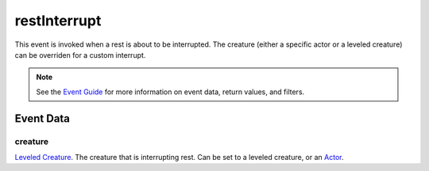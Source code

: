 
restInterrupt
====================================================================================================

This event is invoked when a rest is about to be interrupted. The creature (either a specific actor or a leveled creature) can be overriden for a custom interrupt.

.. note:: See the `Event Guide`_ for more information on event data, return values, and filters.


Event Data
----------------------------------------------------------------------------------------------------

creature
~~~~~~~~~~~~~~~~~~~~~~~~~~~~~~~~~~~~~~~~~~~~~~~~~~~~~~~~~~~~~~~~~~~~~~~~~~~~~~~~~~~~~~~~~~~~~~~~~~~~
`Leveled Creature`_. The creature that is interrupting rest. Can be set to a leveled creature, or an `Actor`_.


.. _`Event Guide`: ../guide/events.html

.. _`Number`: ../type/lua/number.html
.. _`Actor`: ../type/tes3/actor.html
.. _`Leveled Creature`: ../type/tes3/leveledCreature.html
